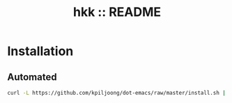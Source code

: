 #+TITLE: hkk :: README

* Installation

** Automated

#+begin_src sh
curl -L https://github.com/kpiljoong/dot-emacs/raw/master/install.sh | sh
#+end_src

